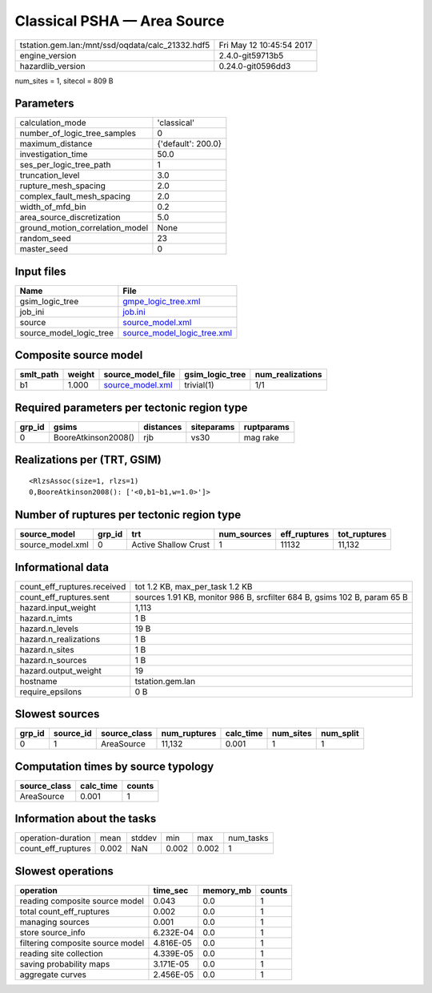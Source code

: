 Classical PSHA — Area Source
============================

================================================ ========================
tstation.gem.lan:/mnt/ssd/oqdata/calc_21332.hdf5 Fri May 12 10:45:54 2017
engine_version                                   2.4.0-git59713b5        
hazardlib_version                                0.24.0-git0596dd3       
================================================ ========================

num_sites = 1, sitecol = 809 B

Parameters
----------
=============================== ==================
calculation_mode                'classical'       
number_of_logic_tree_samples    0                 
maximum_distance                {'default': 200.0}
investigation_time              50.0              
ses_per_logic_tree_path         1                 
truncation_level                3.0               
rupture_mesh_spacing            2.0               
complex_fault_mesh_spacing      2.0               
width_of_mfd_bin                0.2               
area_source_discretization      5.0               
ground_motion_correlation_model None              
random_seed                     23                
master_seed                     0                 
=============================== ==================

Input files
-----------
======================= ============================================================
Name                    File                                                        
======================= ============================================================
gsim_logic_tree         `gmpe_logic_tree.xml <gmpe_logic_tree.xml>`_                
job_ini                 `job.ini <job.ini>`_                                        
source                  `source_model.xml <source_model.xml>`_                      
source_model_logic_tree `source_model_logic_tree.xml <source_model_logic_tree.xml>`_
======================= ============================================================

Composite source model
----------------------
========= ====== ====================================== =============== ================
smlt_path weight source_model_file                      gsim_logic_tree num_realizations
========= ====== ====================================== =============== ================
b1        1.000  `source_model.xml <source_model.xml>`_ trivial(1)      1/1             
========= ====== ====================================== =============== ================

Required parameters per tectonic region type
--------------------------------------------
====== =================== ========= ========== ==========
grp_id gsims               distances siteparams ruptparams
====== =================== ========= ========== ==========
0      BooreAtkinson2008() rjb       vs30       mag rake  
====== =================== ========= ========== ==========

Realizations per (TRT, GSIM)
----------------------------

::

  <RlzsAssoc(size=1, rlzs=1)
  0,BooreAtkinson2008(): ['<0,b1~b1,w=1.0>']>

Number of ruptures per tectonic region type
-------------------------------------------
================ ====== ==================== =========== ============ ============
source_model     grp_id trt                  num_sources eff_ruptures tot_ruptures
================ ====== ==================== =========== ============ ============
source_model.xml 0      Active Shallow Crust 1           11132        11,132      
================ ====== ==================== =========== ============ ============

Informational data
------------------
============================== ========================================================================
count_eff_ruptures.received    tot 1.2 KB, max_per_task 1.2 KB                                         
count_eff_ruptures.sent        sources 1.91 KB, monitor 986 B, srcfilter 684 B, gsims 102 B, param 65 B
hazard.input_weight            1,113                                                                   
hazard.n_imts                  1 B                                                                     
hazard.n_levels                19 B                                                                    
hazard.n_realizations          1 B                                                                     
hazard.n_sites                 1 B                                                                     
hazard.n_sources               1 B                                                                     
hazard.output_weight           19                                                                      
hostname                       tstation.gem.lan                                                        
require_epsilons               0 B                                                                     
============================== ========================================================================

Slowest sources
---------------
====== ========= ============ ============ ========= ========= =========
grp_id source_id source_class num_ruptures calc_time num_sites num_split
====== ========= ============ ============ ========= ========= =========
0      1         AreaSource   11,132       0.001     1         1        
====== ========= ============ ============ ========= ========= =========

Computation times by source typology
------------------------------------
============ ========= ======
source_class calc_time counts
============ ========= ======
AreaSource   0.001     1     
============ ========= ======

Information about the tasks
---------------------------
================== ===== ====== ===== ===== =========
operation-duration mean  stddev min   max   num_tasks
count_eff_ruptures 0.002 NaN    0.002 0.002 1        
================== ===== ====== ===== ===== =========

Slowest operations
------------------
================================ ========= ========= ======
operation                        time_sec  memory_mb counts
================================ ========= ========= ======
reading composite source model   0.043     0.0       1     
total count_eff_ruptures         0.002     0.0       1     
managing sources                 0.001     0.0       1     
store source_info                6.232E-04 0.0       1     
filtering composite source model 4.816E-05 0.0       1     
reading site collection          4.339E-05 0.0       1     
saving probability maps          3.171E-05 0.0       1     
aggregate curves                 2.456E-05 0.0       1     
================================ ========= ========= ======